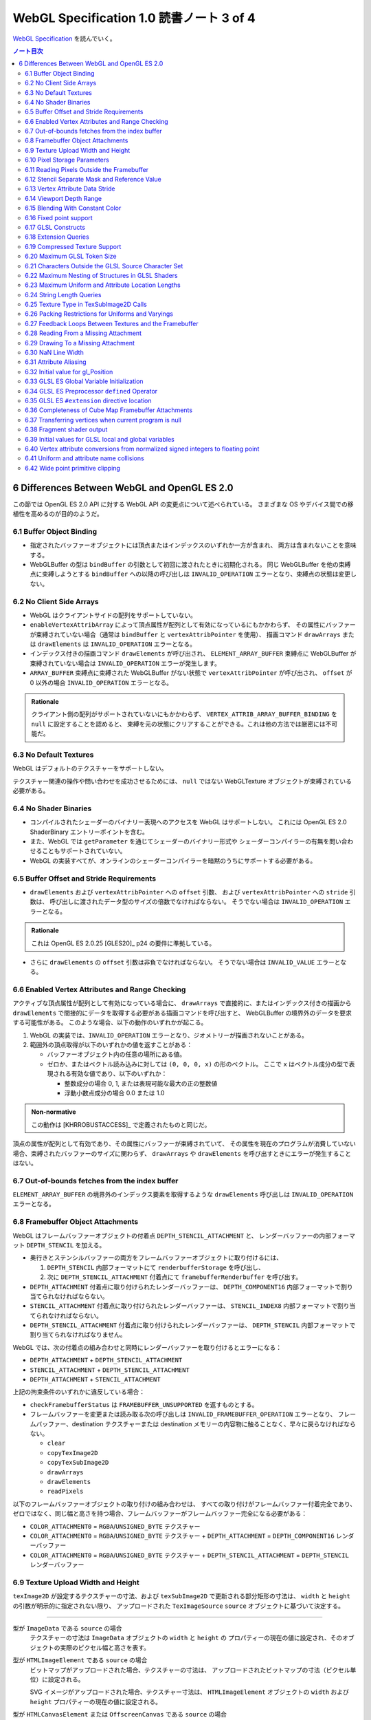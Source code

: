 ======================================================================
WebGL Specification 1.0 読書ノート 3 of 4
======================================================================

`WebGL Specification <https://www.khronos.org/registry/webgl/specs/latest/1.0/>`__
を読んでいく。

.. contents:: ノート目次

6 Differences Between WebGL and OpenGL ES 2.0
======================================================================

この節では OpenGL ES 2.0 API に対する WebGL API の変更点について述べられている。
さまざまな OS やデバイス間での移植性を高めるのが目的のようだ。

6.1 Buffer Object Binding
----------------------------------------------------------------------

* 指定されたバッファーオブジェクトには頂点またはインデックスのいずれか一方が含まれ、
  両方は含まれないことを意味する。
* WebGLBuffer の型は ``bindBuffer`` の引数として初回に渡されたときに初期化される。
  同じ WebGLBuffer を他の束縛点に束縛しようとする ``bindBuffer`` への以降の呼び出しは
  ``INVALID_OPERATION`` エラーとなり、束縛点の状態は変更しない。

6.2 No Client Side Arrays
----------------------------------------------------------------------

* WebGL はクライアントサイドの配列をサポートしていない。
* ``enableVertexAttribArray`` によって頂点属性が配列として有効になっているにもかかわらず、
  その属性にバッファーが束縛されていない場合（通常は ``bindBuffer`` と ``vertexAttribPointer`` を使用）、
  描画コマンド ``drawArrays`` または ``drawElements`` は ``INVALID_OPERATION`` エラーとなる。
* インデックス付きの描画コマンド ``drawElements`` が呼び出され、
  ``ELEMENT_ARRAY_BUFFER`` 束縛点に WebGLBuffer が束縛されていない場合は
  ``INVALID_OPERATION`` エラーが発生します。
* ``ARRAY_BUFFER`` 束縛点に束縛された WebGLBuffer がない状態で ``vertexAttribPointer`` が呼び出され、
  ``offset`` が 0 以外の場合 ``INVALID_OPERATION`` エラーとなる。

.. admonition:: Rationale

   クライアント側の配列がサポートされていないにもかかわらず、
   ``VERTEX_ATTRIB_ARRAY_BUFFER_BINDING`` を ``null`` に設定することを認めると、
   束縛を元の状態にクリアすることができる。これは他の方法では厳密には不可能だ。

6.3 No Default Textures
----------------------------------------------------------------------

WebGL はデフォルトのテクスチャーをサポートしない。

テクスチャー関連の操作や問い合わせを成功させるためには、
``null`` ではない WebGLTexture オブジェクトが束縛されている必要がある。

6.4 No Shader Binaries
----------------------------------------------------------------------

* コンパイルされたシェーダーのバイナリー表現へのアクセスを WebGL はサポートしない。
  これには OpenGL ES 2.0 ShaderBinary エントリーポイントを含む。
* また、WebGL では ``getParameter`` を通じてシェーダーのバイナリー形式や
  シェーダーコンパイラーの有無を問い合わせることもサポートされていない。
* WebGL の実装すべてが、オンラインのシェーダーコンパイラーを暗黙のうちにサポートする必要がある。

6.5 Buffer Offset and Stride Requirements
----------------------------------------------------------------------

* ``drawElements`` および ``vertexAttribPointer`` への ``offset`` 引数、
  および ``vertexAttribPointer`` への ``stride`` 引数は、
  呼び出しに渡されたデータ型のサイズの倍数でなければならない。
  そうでない場合は ``INVALID_OPERATION`` エラーとなる。

.. admonition:: Rationale

   これは OpenGL ES 2.0.25 [GLES20]_ p24 の要件に準拠している。

* さらに ``drawElements`` の ``offset`` 引数は非負でなければならない。
  そうでない場合は ``INVALID_VALUE`` エラーとなる。

6.6 Enabled Vertex Attributes and Range Checking
----------------------------------------------------------------------

アクティブな頂点属性が配列として有効になっている場合に、
``drawArrays`` で直接的に、またはインデックス付きの描画から
``drawElements`` で間接的にデータを取得する必要がある描画コマンドを呼び出すと、
WebGLBuffer の境界外のデータを要求する可能性がある。
このような場合、以下の動作のいずれかが起こる。

1. WebGL の実装では、``INVALID_OPERATION`` エラーとなり、ジオメトリーが描画されないことがある。
2. 範囲外の頂点取得が以下のいずれかの値を返すことがある：

   * バッファーオブジェクト内の任意の場所にある値。
   * ゼロか、またはベクトル読み込みに対しては ``(0, 0, 0, x)`` の形のベクトル。
     ここで ``x`` はベクトル成分の型で表現される有効な値であり、以下のいずれか：

     * 整数成分の場合 0, 1, または表現可能な最大の正の整数値
     * 浮動小数点成分の場合 0.0 または 1.0

.. admonition:: Non-normative

   この動作は [KHRROBUSTACCESS]_ で定義されたものと同じだ。

頂点の属性が配列として有効であり、その属性にバッファーが束縛されていて、
その属性を現在のプログラムが消費していない場合、束縛されたバッファーのサイズに関わらず、
``drawArrays`` や ``drawElements`` を呼び出すときにエラーが発生することはない。

6.7 Out-of-bounds fetches from the index buffer
----------------------------------------------------------------------

``ELEMENT_ARRAY_BUFFER`` の境界外のインデックス要素を取得するような
``drawElements`` 呼び出しは ``INVALID_OPERATION`` エラーとなる。

6.8 Framebuffer Object Attachments
----------------------------------------------------------------------

WebGL はフレームバッファーオブジェクトの付着点 ``DEPTH_STENCIL_ATTACHMENT`` と、
レンダーバッファーの内部フォーマット ``DEPTH_STENCIL`` を加える。

* 奥行きとステンシルバッファーの両方をフレームバッファーオブジェクトに取り付けるには、

  #. ``DEPTH_STENCIL`` 内部フォーマットにて ``renderbufferStorage`` を呼び出し、
  #. 次に ``DEPTH_STENCIL_ATTACHMENT`` 付着点にて ``framebufferRenderbuffer`` を呼び出す。

* ``DEPTH_ATTACHMENT`` 付着点に取り付けられたレンダーバッファーは、
  ``DEPTH_COMPONENT16`` 内部フォーマットで割り当てられなければならない。
* ``STENCIL_ATTACHMENT`` 付着点に取り付けられたレンダーバッファーは、
  ``STENCIL_INDEX8`` 内部フォーマットで割り当てられなければならない。
* ``DEPTH_STENCIL_ATTACHMENT`` 付着点に取り付けられたレンダーバッファーは、
  ``DEPTH_STENCIL`` 内部フォーマットで割り当てられなければなりません。

WebGL では、次の付着点の組み合わせと同時にレンダーバッファーを取り付けるとエラーになる：

* ``DEPTH_ATTACHMENT`` + ``DEPTH_STENCIL_ATTACHMENT``
* ``STENCIL_ATTACHMENT`` + ``DEPTH_STENCIL_ATTACHMENT``
* ``DEPTH_ATTACHMENT`` + ``STENCIL_ATTACHMENT``

上記の拘束条件のいずれかに違反している場合：

* ``checkFramebufferStatus`` は ``FRAMEBUFFER_UNSUPPORTED`` を返すものとする。
* フレームバッファーを変更または読み取る次の呼び出しは
  ``INVALID_FRAMEBUFFER_OPERATION`` エラーとなり、
  フレームバッファー、destination テクスチャーまたは destination メモリーの内容物に触ることなく、早々に戻らなければならない。

  * ``clear``
  * ``copyTexImage2D``
  * ``copyTexSubImage2D``
  * ``drawArrays``
  * ``drawElements``
  * ``readPixels``

以下のフレームバッファーオブジェクトの取り付けの組み合わせは、
すべての取り付けがフレームバッファー付着完全であり、
ゼロではなく、同じ幅と高さを持つ場合、フレームバッファーがフレームバッファー完全になる必要がある：

* ``COLOR_ATTACHMENT0`` = ``RGBA``/``UNSIGNED_BYTE`` テクスチャー
* ``COLOR_ATTACHMENT0`` = ``RGBA``/``UNSIGNED_BYTE`` テクスチャー + ``DEPTH_ATTACHMENT`` = ``DEPTH_COMPONENT16`` レンダーバッファー
* ``COLOR_ATTACHMENT0`` = ``RGBA``/``UNSIGNED_BYTE`` テクスチャー + ``DEPTH_STENCIL_ATTACHMENT`` = ``DEPTH_STENCIL`` レンダーバッファー

6.9 Texture Upload Width and Height
----------------------------------------------------------------------

``texImage2D`` が設定するテクスチャーの寸法、および
``texSubImage2D`` で更新される部分矩形の寸法は、
``width`` と ``height`` の引数が明示的に指定されない限り、
アップロードされた ``TexImageSource`` ``source`` オブジェクトに基づいて決定する。

----

型が ``ImageData`` である ``source`` の場合
    テクスチャーの寸法は ``ImageData`` オブジェクトの ``width`` と ``height`` の
    プロパティーの現在の値に設定され、そのオブジェクトの実際のピクセル幅と高さを表す。

型が ``HTMLImageElement`` である ``source`` の場合
    ビットマップがアップロードされた場合、テクスチャーの寸法は、
    アップロードされたビットマップの寸法（ピクセル単位）に設定される。

    SVG イメージがアップロードされた場合、テクスチャー寸法は、
    ``HTMLImageElement`` オブジェクトの ``width`` および ``height`` プロパティーの現在の値に設定される。

型が ``HTMLCanvasElement`` または ``OffscreenCanvas`` である ``source`` の場合
    テクスチャーの寸法は、キャンバスオブジェクトの ``width`` と ``height`` プロパティーの現在の値に設定される。

型が ``HTMLVideoElement`` または ``VideoFrame`` [WEBCODECS]_ である ``source`` の場合
    テクスチャーの寸法は、ビデオのアップロードされたフレームの寸法（ピクセル単位）に設定される。

6.10 Pixel Storage Parameters
----------------------------------------------------------------------

WebGL では ``pixelStorei`` に次の追加パラメーターをサポートする：

``UNPACK_FLIP_Y_WEBGL``
    設定されている場合、それ以降の ``texImage2D`` または ``texSubImage2D`` の呼び出しの際に、
    元データを垂直に反転し、概念的には最後の行を最初に転送するようになる。

    * 初期値は ``false`` とする。ゼロ以外の値は ``true`` と解釈される。

``UNPACK_PREMULTIPLY_ALPHA_WEBGL``
    設定された場合、それ以降の ``texImage2D`` または ``texSubImage2D`` の呼び出しの際に、
    元データのアルファーチャンネルが存在する場合は、それを
    データ転送中にカラーチャンネルに乗算する。

    * 初期値は ``false`` とする。ゼロ以外の値は ``true`` と解釈される。

``UNPACK_COLORSPACE_CONVERSION_WEBGL``
    ``BROWSER_DEFAULT_WEBGL`` に設定された場合、``HTMLImageElement`` を取る後続の
    ``texImage2D`` および ``texSubImage2D`` 呼び出し中に、ブラウザーの既定の色空間変換を適用する。

    * 正確な変換は、ブラウザーとファイルタイプの両方に固有のものとなる。
    * ``NONE`` に設定された場合、色空間の変換を適用しない。
    * 初期値は ``BROWSER_DEFAULT_WEBGL`` とする。
    * ``TexImageSource`` が ``ImageBitmap`` の場合は、これら三つの引数を無視する。
      代わりに、同等の ``ImageBitmapOptions`` を使用して、所望のフォーマットの
      ``ImageBitmap`` を作成する必要がある。

6.11 Reading Pixels Outside the Framebuffer
----------------------------------------------------------------------

WebGL にはフレームバッファーを読み込む関数が三つある。

* ``copyTexImage2D``
* ``copyTexSubImage2D``
* ``readPixels``

``copyTexImage2D`` は、束縛フレームバッファーの外側にあるどのピクセルに対しても
RGBA 値 ``(0, 0, 0, 0)`` を生成するように定義されている。

``copyTexSubImage2D`` と ``readPixels`` は、束縛フレームバッファーの外側にあるどのピクセルに対しても、
対応する destination 範囲に触れぬように定義されている。

6.12 Stencil Separate Mask and Reference Value
----------------------------------------------------------------------

WebGL では、ステンシルテストが有効で、現在束縛されているフレームバッファーに
ステンシルバッファーがある場合、以下のいずれかのケースが成立している間の描画は違法とする。
これを行うと ``INVALID_OPERATION`` エラーだ。

* ``(STENCIL_WRITEMASK & maxStencilValue) != (STENCIL_BACK_WRITEMASK & maxStencilValue)``

  （面の ``FRONT`` および ``BACK`` の値それぞれに関連付けられた ``mask`` 引数に対する ``stencilMaskSeparate`` で指定されたとして）
* ``(STENCIL_VALUE_MASK & maxStencilValue) != (STENCIL_BACK_VALUE_MASK & maxStencilValue)``

  （面の ``FRONT`` および ``BACK`` の値それぞれに関連付けられた ``mask`` 引数に対する ``stencilFuncSeparate`` で指定されたとして）
* ``clamp(STENCIL_REF, 0, maxStencilValue) != clamp(STENCIL_BACK_REF, 0, maxStencilValue)``

  （面の ``FRONT`` および ``BACK`` の値それぞれに関連付けられた ``ref`` 引数に対する ``stencilFuncSeparate`` で指定されたとして）

ここで、``maxStencilValue`` は ``((1 << s) - 1)`` であり、
``s`` は描画フレームバッファーのステンシルビット数とする。

* ステンシルビットが存在しない場合は、これらのチェックは常に合格とする。

6.13 Vertex Attribute Data Stride
----------------------------------------------------------------------

WebGL は 255 バイトまでの頂点属性データまたがりをサポートしている。
``stride`` 引数の値が 255 を超えると ``vertexAttribPointer`` の呼び出しは ``INVALID_VALUE`` エラーとなる。

6.14 Viewport Depth Range
----------------------------------------------------------------------

WebGL は近平面が遠平面よりも大きな値に写像される奥行き範囲をサポートしていない。
``zNear`` が ``zFar`` よりも大きい場合、
``depthRange`` の呼び出しは ``INVALID_OPERATION`` エラーとなる。

6.15 Blending With Constant Color
----------------------------------------------------------------------

WebGL ではブレンド関数の ``source`` および ``destination`` 因数として、
コンスタント色とコンスタントアルファーを一緒に使用することはできない。

* ``blendFunc`` の呼び出しでは、二つの因数の一方が ``CONSTANT_COLOR`` または ``ONE_MINUS_CONSTANT_COLOR`` に設定され、
  もう一方が ``CONSTANT_ALPHA`` または ``ONE_MINUS_CONSTANT_ALPHA`` に設定されている場合、
  ``INVALID_OPERATION`` エラーとなる。

* ``blendFuncSeparate`` の呼び出しでは、次の場合に ``INVALID_OPERATION`` エラーとなる：

  * ``srcRGB`` が ``CONSTANT_COLOR`` または ``ONE_MINUS_CONSTANT_COLOR`` に設定され、
    ``dstRGB`` が ``CONSTANT_ALPHA`` または ``ONE_MINUS_CONSTANT_ALPHA`` に設定された場合、
  * またはその逆の場合。

6.16 Fixed point support
----------------------------------------------------------------------

WebGL は ``GL_FIXED`` データ型をサポートしない。

6.17 GLSL Constructs
----------------------------------------------------------------------

:ref:`4.3 Supported GLSL Constructs` によって、
``webgl_`` および ``_webgl_`` で始まる識別子は WebGL で使用するために予約されている。

6.18 Extension Queries
----------------------------------------------------------------------

* OpenGL ES 2.0 では ``glGetString(GL_EXTENSIONS)`` を呼び出すことで
  利用可能な拡張機能が決定し、空白文字で区切られた拡張機能文字列のリストを返す。
* WebGL は、``EXTENSIONS`` 列挙が削除された。
  代わって、利用可能な拡張機能の集合を決定するのに ``getSupportedExtensions`` を呼び出す。

6.19 Compressed Texture Support
----------------------------------------------------------------------

コア WebGL では、サポートされる圧縮テクスチャーフォーマットが定義されていない。
そのため、他の拡張機能が有効になっていない場合は

* ``compressedTexImage2D`` と ``compressedTexSubImage2D`` は ``INVALID_ENUM`` エラーとなる。
* 引数 ``COMPRESSED_TEXTURE_FORMATS`` を指定して ``getParameter`` を呼び出すと、空の ``Uint32Array`` 型配列が返される。

6.20 Maximum GLSL Token Size
----------------------------------------------------------------------

* GLSL ES [GLES20GLSL]_ ではトークンの長さに制限を設けていない。
* WebGL では 256 文字までのトークンをサポートする必要がある。
  256 文字より長いトークンを含むシェーダーはコンパイルに失敗せねばならない。

6.21 Characters Outside the GLSL Source Character Set
----------------------------------------------------------------------

WebGL は、任意の DOMString [DOMSTRING]_ をエラーなしで ``shaderSource`` に渡すことをサポートしている。
しかし、シェーダーのコンパイル時には、GLSL の前処理とコメントの除去を行った後、
残りのすべての文字が [GLES20GLSL]_ の文字集合内になければならない。
そうでなければ、シェーダーのコンパイルに失敗せねばならない。

特に、これは次のことを認める：

* コメント中の非 ASCII Unicode 文字
* 前処理器が排除するブロック内にある無効な文字

  .. code:: glsl

     #ifdef __cplusplus
     #line 42 "foo.glsl"
     #endif

  二重引用符は GLSL の文字集合外のものだが、前処理で除去されるので許される。

.. admonition:: Rationale

   GLSL ES [GLES20GLSL]_では、シェーディング言語 OpenGL ES のソース文字集合セットを、
   一般に ASCII と呼ばれる ISO/IEC 646:1991 の部分集合として定義してる。
   GLSL の実装によっては、コメントであっても ASCII の範囲外の文字を許さないものもある。
   ブラウザーは DOMString の全文字集合の前処理を正しく処理しなければならないが、
   WebGL の実装は一般的に、安全のために GLSL ドライバーに送られるシェーダソースが
   ASCII のみを含むようにするべきだ。
   実装では、必要に応じて空行を挿入するなどして、デバッグのために行番号を保持するべきだ。

この集合に含まれていない文字を含む文字列が、他のシェーダー関連のエントリーポイント
``bindAttribLocation``, ``getAttribLocation``, ``getUniformLocation`` に渡された場合、
``INVALID_VALUE`` エラーとなる。

6.22 Maximum Nesting of Structures in GLSL Shaders
----------------------------------------------------------------------

WebGLでは GLSL シェーダー内の構造体の入れ子の数に制限がある。

* 入れ子は、構造体のフィールドが別の構造体型を参照している場合に起こる。
* GLSL ES [GLES20GLSL]_ では、埋め込み構造体の定義を禁止している。
* トップレベルの構造体定義のフィールドの入れ子階層は 1 とする。

WebGL では構造体の入れ子階層が 4 までサポートされている必要がある。

* 4 階層以上の入れ子を含むシェーダーはコンパイルに失敗せねばならない。

6.23 Maximum Uniform and Attribute Location Lengths
----------------------------------------------------------------------

WebGL では ``uniform`` や ``attribute`` の位置の長さに 256 文字という制限を設けている。

6.24 String Length Queries
----------------------------------------------------------------------

WebGL では、列挙型

* ``INFO_LOG_LENGTH``
* ``SHADER_SOURCE_LENGTH``
* ``ACTIVE_UNIFORM_MAX_LENGTH``
* ``ACTIVE_ATTRIBUTE_MAX_LENGTH``

が削除された。
OpenGL ES 2.0 では、``glGetActiveAttrib`` などの呼び出しに渡されるバッファーのサイズを決定するために、
これらの列挙型が必要だった。
WebGL では、類似の呼び出し

* ``getActiveAttrib``,
* ``getActiveUniform``,
* ``getProgramInfoLog``,
* ``getShaderInfoLog``,
* ``getShaderSource``

はすべて ``DOMString`` を返す。

6.25 Texture Type in TexSubImage2D Calls
----------------------------------------------------------------------

WebGL では ``texSubImage2D`` に渡される ``type`` 引数は、
テクスチャーオブジェクトを最初に定義した（つまり ``texImage2D`` を使用した）ときに使用された
``type`` と一致しなければならない。

6.26 Packing Restrictions for Uniforms and Varyings
----------------------------------------------------------------------

OpenGL ES Shading Language, Version 1.00 [GLES20GLSL]_ の Appendix A, Section 7
"Counting of Varyings and Uniforms" では、シェーダー内のすべての ``uniform`` 変数と
``varying`` 変数に必要な記憶域を計算するための保守的なアルゴリズムを定義している。

GLSL ES では、Appendix A で定義されたパッキングアルゴリズムが成功すると、
そのシェーダーは対象プラットフォームでのコンパイルに成功しなければならないとある。

WebGL ではさらに、シェーダーの ``uniform`` 変数またはプログラムの
``varing`` 変数のいずれかでパッキングアルゴリズムが失敗した場合、
コンパイルまたはリンクが失敗することを要求する。

レジスターの固定サイズのグリッドを使用する代わりに、対象アーキテクチャーの行数は次の方法で決定する：

* 頂点シェーダーで ``uniform`` 変数をカウントするときは ``getParameter(MAX_VERTEX_UNIFORM_VECTORS)``
* フラグメントシェーダーで ``uniform`` 変数をカウントするときは ``getParameter(MAX_FRAGMENT_UNIFORM_VECTORS)``
* ``varying`` 変数をカウントするときは ``getParameter(MAX_VARYING_VECTORS)``

.. admonition:: Non-normative:

   * 上の記述はパッキングアルゴリズムによる制約のために、
     シェーダーやプログラムのコンパイルやリンクが失敗しなければならない状況を定義している。
     このアルゴリズムによって変数が正常にパッキングされる必要最小限の量よりも多くの変数を使用するシェーダーが正常にコンパイルされることは保証していない。
   * スカラー配列を拡張して複数の列を消費するなど、非効率的な実装が見受けられる。
   * 開発者は、複数の変数の列への自動パッキングに大きく依存することは避けるべきだ。
     代わりに、``vec4`` のようなより大きな変数を定義し、
     明示的に右端の列に値を詰めるように。

6.27 Feedback Loops Between Textures and the Framebuffer
----------------------------------------------------------------------

* OpenGL ES 2.0 では、同じテクスチャーへの書き込みと読み込みの両方を行う呼び出しが可能であり、
  フィードバックループが発生する。このようなフィードバックループが存在する場合、
  未定義の動作が生じることが明記されている。
* WebGL では、このようなフィードバックループを引き起こすような操作を行うと、
  ``INVALID_OPERATION`` エラーとなる。

6.28 Reading From a Missing Attachment
----------------------------------------------------------------------

OpenGL ES 2.0 では、色 attachment のない完全フレームバッファーから
色データに関する ``readPixels`` を行うというように、
attachment のないデータをコマンドが ``source`` にしようとした場合にどうなるかは規定されていない。

WebGL では、欠落 attachment からのデータを必要とするこのような操作は
``INVALID_OPERATION`` エラーとなる。

これは次の関数に適用される：

* ``copyTexImage2D``
* ``copyTexSubImage2D``
* ``readPixels``

6.29 Drawing To a Missing Attachment
----------------------------------------------------------------------

OpenGL ES 2.0 では、色 attachment のない完全フレームバッファーから
描画バッファーを消去するなどのような、コマンドが見つからない attachment に
描画しようとしたときにどうなるかが規定されていない。

WebGL API では、欠落 attachment に描画するような操作は、
その attachment に何も描画しない。エラーではない。

これは次の関数に適用される：

* ``clear``
* ``drawArrays``
* ``drawElements``

6.30 NaN Line Width
----------------------------------------------------------------------

``lineWidth`` に渡される ``width`` 引数に ``NaN`` が設定されていると、
``INVALID_VALUE`` エラーとなり、線幅を変更しない。

6.31 Attribute Aliasing
----------------------------------------------------------------------

アプリケーションでは、複数の属性名を同じ場所に束縛することが可能だ。
これはエイリアスと呼ばれている。
同じ場所にエイリアスされた複数の属性が実行プログラムで有効な場合、
``linkProgram`` は失敗するはずだ。

6.32 Initial value for gl_Position
----------------------------------------------------------------------

* GLSL ES [GLES20GLSL]_ では、頂点シェーダーで書き込まれない限り ``gl_Position`` の値は未定義とされている。
* WebGL では ``gl_Position`` の初期値が ``(0,0,0,0)`` であることを保証している。

6.33 GLSL ES Global Variable Initialization
----------------------------------------------------------------------

* GLSL ES 1.00 [GLES20GLSL]_ では、グローバル変数の初期化子を定数式に限定している。
* WebGL では、GLSL ES 1.00 のシェーダーのグローバル変数の初期化子に、
  ``const`` で修飾されていない他のグローバル変数や、
  ``uniform`` 値を使用することが認められている。

グローバル変数の初期化子はグローバル初期化子式でなければならず、次のいずれかで定義される：

* 定数式
* ユーザー定義のグローバル変数
* ``uniform``
* グローバル初期化子式であるオペランドに対する演算子によって形成される式。
  グローバル初期化子ベクトル、グローバル初期化子行列の要素、
  またはグローバル初期化子構造のフィールドの取得を含む。
* すべてのグローバル初期化子式を実引数とするコンストラクター
* 実引数がすべてグローバル初期化子式である組み込み関数呼び出し（ただし、テクスチャールックアップ関数を除く）

グローバル初期化子式では、次のものは使用できない：

* ユーザー定義関数
* ``attribute`` と ``varying``
* 定数式を除く組み込み変数
* 代入やその他の操作における左辺値としてのグローバル変数

グローバル変数の初期化子が修正されていない GLSL ES 仕様に違反している場合、
すなわち、グローバル変数の初期化子が定数式でない場合、
コンパイラーは警告を生成する必要がある。

.. admonition:: Rationale

   この動作は数年前 から WebGL の実装に存在していた。
   この動作を GLSL ES に合わせて修正することは、既存の内容との互換性に大きな影響を与える。

6.34 GLSL ES Preprocessor ``defined`` Operator
----------------------------------------------------------------------

* GLSL ES 前処理器仕様が参照する C++ 標準では、
  ``#if`` または ``#elif`` 指令の制御式を解析する際に、
  マクロ置換によって定義された演算子が生成されると、動作は未定義となる。
  WebGL で処理されるシェーダーコードが、前処理器式の内部でマクロ置換時に定義されたトークンを生成すると、コンパイラエラーとなる。
* これは演算子 ``defined`` を扱う前処理器指示子の外側でのマクロ展開には影響しない。
* ``defined`` をマクロ名として使用した場合にも C++ 標準では、動作は未定義だ。
  WebGL では、``defined`` をマクロ名として使用すると、コンパイラーエラーが必ず発生する。

.. admonition:: Rationale

   ネイティブ API 仕様で未定義の動作が許容されている場合、
   WebGL の動作には一貫性がなければならない。

6.35 GLSL ES ``#extension`` directive location
----------------------------------------------------------------------

* GLSL ES 1.00 [GLES20GLSL]_ では、拡張仕様に別段の定めがない限り、
  ``#extension`` 指令は、前処理器トークンでないものの前に置かなければならないと定められている。
* WebGL では、GLSL ES 1.00 のシェーダーでは ``#extension`` は常に非前処理器トークンの後に置かれてもかまわない。
* GLSL ES 1.00 シェーダーにおける ``#extension`` 指令のスコープは常にシェーダー全体であり、
  後に置かれる ``#extension`` はシェーダー全体で先に置かれたものを上書きする。

.. admonition:: Rationale

   ``#extension`` 指令をどこに配置するかを拡張に決定させるということが
   結果的に仕様に多くの解釈の余地を与えた。
   実際に、GLES の実装では GLSL ES 仕様に書かれている規則を守っていないし、WebGL の実装でも同様だ。

   規則を緩和することが、既存の内容の互換性を保ちつつ、仕様を明確にする唯一の方法なのだ。

6.36 Completeness of Cube Map Framebuffer Attachments
----------------------------------------------------------------------

WebGL では、立方体が完全でないキューブマップの面は、フレームバッファーの取り付けが完全でない。
不完全なキューブマップの面が取り付けられているときにフレームバッファーの状態を問い合わせると、
``FRAMEBUFFER_INCOMPLETE_ATTACHMENT`` が返されなければならない。

.. admonition:: Rationale

   最近の OpenGL コアバージョンや OpenGL ES 3.0 とそれ以降など、
   WebGL が実装されている API では、フレームバッファーの付着物として使用されるキューブマップの面は
   完全なキューブマップの一部であることという要件がある。例えば、
   OpenGL ES 3.0.4 §4.4.4 "Framebuffer Completeness" の節
   "Framebuffer Attachment Completeness" を見ろ。

6.37 Transferring vertices when current program is null
----------------------------------------------------------------------

頂点を GL に転送するコマンドは、
``CURRENT_PROGRAM`` が ``null`` の場合 ``INVALID_OPERATION`` エラーとなる。
このようなコマンドには ``drawElements`` と ``drawArrays`` がある。

6.38 Fragment shader output
----------------------------------------------------------------------

フラグメントシェーダーが ``gl_FragColor`` と ``gl_FragData`` のどちらにも書き込まない場合、
シェーダー実行後のフラグメント色の値は変更されない。

6.39 Initial values for GLSL local and global variables
----------------------------------------------------------------------

* GLSL ES [GLES20GLSL]_ では、ローカル変数やグローバル変数の値は、シェーダーで初期化されない限り未定義のままだ。
* WebGL では、このような変数が ``0.0``, ``vec4(0.0)``, ``0``, ``false`` などに初期化されることを保証する。

6.40 Vertex attribute conversions from normalized signed integers to floating point
-----------------------------------------------------------------------

OpenGL ES 2.0 の 節 2.1.2 "Data Conversions" の部分節 "Conversion from Integer to Floating-Point"
では、ビット幅が ``b`` である正規化された符号付き整数 ``c`` から浮動小数点値
``f`` への変換を次のように定義している：

.. code:: c

   f = (2*c + 1) / (2^b - 1)

正規化された符号付き頂点 ``attribute`` を浮動小数点に変換する際、
WebGL 1.0 の実装ではオプションでこの変換則を使用することができ、ゼロが保持される：

.. code:: c

   f = max(c / (2^(b - 1) - 1), -1.0)

.. admonition:: Rationale

   WebGL 1.0 がベースにしている API の中には、二番目の規則を使用しているものがある。
   この変換は固定機能のハードウェアで行われるため、どちらかの動作に倣うことはできない。
   この動作の違いは、ほとんどのアプリケーションには影響しないので、
   どちらの動作が使われているかを判断する問い合わせは、
   WebGL のレンダリングコンテキストには追加されていない。

6.41 Uniform and attribute name collisions
----------------------------------------------------------------------

WebGL プログラムに取り付けらているシェーダーのいずれかが、
静的に使用される頂点 ``attribute`` と同じ名前の ``uniform`` を宣言している場合、プログラムのリンクは失敗する。

.. admonition:: Non-normative

   この動作は、GLSL ES 3.00.6 の 12.47 節で指定されているものとは異なる。

.. admonition:: Rationale

   OpenGL ドライバーの一部が ``uniform`` と頂点 ``attribute`` が同じ名前であることを受け付けないことにより、
   WebGL の実装では数年前からこの動作を採用している。

6.42 Wide point primitive clipping
----------------------------------------------------------------------

``POINTS`` プリミティブは、頂点がクリップボリュームの外にあっても、
近距離および遠距離のクリップ平面内にある場合は、破棄されることもされないこともある。

.. admonition:: Rationale

   GLES と GLでは、外れ点のクリッピングの動作が異なる。
   この動作の違いは、実装上、回避することができない。

   OpenGL ES 2.0.25 p46 [GLES20]_:
       考慮中のプリミティブが点ならば、クリッピングは、それが近または遠のクリップ面の外側にある場合、それを破棄する。
       そうでない場合には変更されずに合格とする。

   OpenGL 3.2 Core p97 [GL32CORE]_:
       考慮中のプリミティブが点ならば、クリッピングは、それがクリップボリューム内にある場合は変更されずに合格とし、
       そうでない場合は破棄する。
